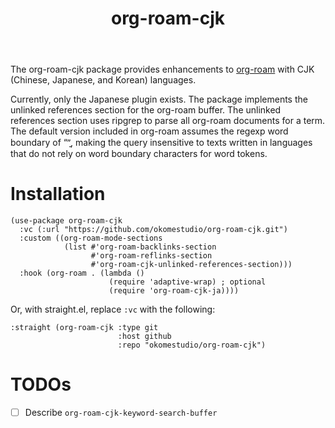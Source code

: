 #+title: org-roam-cjk

The org-roam-cjk package provides enhancements to [[https://github.com/org-roam/org-roam][org-roam]] with CJK (Chinese, Japanese, and Korean) languages.

Currently, only the Japanese plugin exists. The package implements the unlinked references section for the org-roam buffer. The unlinked references section uses ripgrep to parse all org-roam documents for a term. The default version included in org-roam assumes the regexp word boundary of “\b”, making the query insensitive to texts written in languages that do not rely on word boundary characters for word tokens.

* Installation

#+begin_src elisp
  (use-package org-roam-cjk
    :vc (:url "https://github.com/okomestudio/org-roam-cjk.git")
    :custom ((org-roam-mode-sections
              (list #'org-roam-backlinks-section
                    #'org-roam-reflinks-section
                    #'org-roam-cjk-unlinked-references-section)))
    :hook (org-roam . (lambda ()
                        (require 'adaptive-wrap) ; optional
                        (require 'org-roam-cjk-ja))))
#+end_src

Or, with straight.el, replace ~:vc~ with the following:

#+begin_src elisp
    :straight (org-roam-cjk :type git
                            :host github
                            :repo "okomestudio/org-roam-cjk")
#+end_src

* TODOs

- [ ] Describe ~org-roam-cjk-keyword-search-buffer~
